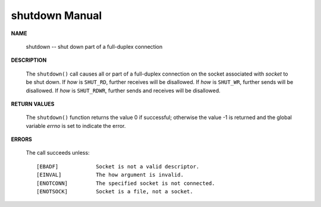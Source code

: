 ***************
shutdown Manual
***************

**NAME**
   
   shutdown -- shut down part of a full-duplex connection

.. code-block:: c
   :caption: SYNOPSIS

   #include <sys/socket.h>
   int shutdown(int socket, int how);

**DESCRIPTION**

   The ``shutdown()`` call causes all or part of a full-duplex connection on the socket 
   associated with *socket* to be shut down. If *how* is ``SHUT_RD``, further receives will be disallowed.
   If *how* is ``SHUT_WR``, further sends will be disallowed.  If *how* is ``SHUT_RDWR``, further sends and 
   receives will be disallowed.

**RETURN VALUES**

   The ``shutdown()`` function returns the value 0 if successful; otherwise the value -1 
   is returned and the global variable *errno* is set to indicate the error.

**ERRORS**
   
   The call succeeds unless::

      [EBADF]            Socket is not a valid descriptor.
      [EINVAL]           The how argument is invalid.
      [ENOTCONN]         The specified socket is not connected.
      [ENOTSOCK]         Socket is a file, not a socket.

